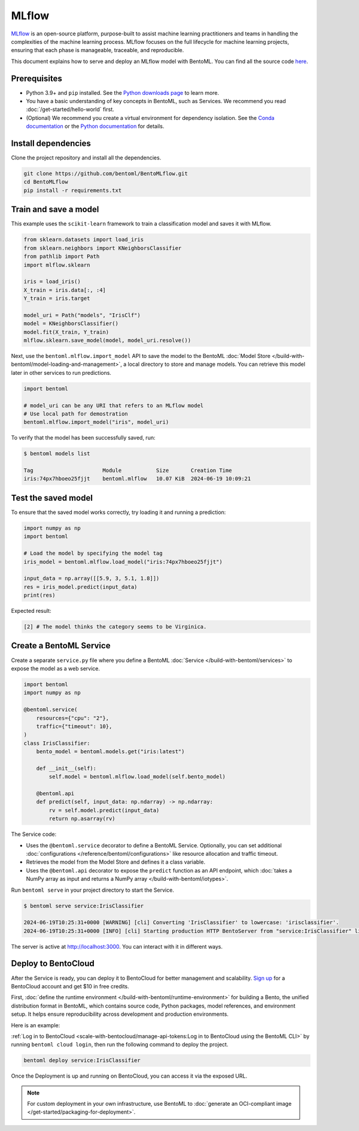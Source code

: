 ======
MLflow
======

`MLflow <https://mlflow.org/>`_ is an open-source platform, purpose-built to assist machine learning practitioners and teams in handling the complexities of the machine learning process. MLflow focuses on the full lifecycle for machine learning projects, ensuring that each phase is manageable, traceable, and reproducible.

This document explains how to serve and deploy an MLflow model with BentoML. You can find all the source code `here <https://github.com/bentoml/BentoMLflow>`_.

Prerequisites
-------------

- Python 3.9+ and ``pip`` installed. See the `Python downloads page <https://www.python.org/downloads/>`_ to learn more.
- You have a basic understanding of key concepts in BentoML, such as Services. We recommend you read :doc:`/get-started/hello-world` first.
- (Optional) We recommend you create a virtual environment for dependency isolation. See the `Conda documentation <https://conda.io/projects/conda/en/latest/user-guide/tasks/manage-environments.html>`_ or the `Python documentation <https://docs.python.org/3/library/venv.html>`_ for details.

Install dependencies
--------------------

Clone the project repository and install all the dependencies.

.. code-block:: bash

    git clone https://github.com/bentoml/BentoMLflow.git
    cd BentoMLflow
    pip install -r requirements.txt

Train and save a model
----------------------

This example uses the ``scikit-learn`` framework to train a classification model and saves it with MLflow.

.. code-block:: python

    from sklearn.datasets import load_iris
    from sklearn.neighbors import KNeighborsClassifier
    from pathlib import Path
    import mlflow.sklearn

    iris = load_iris()
    X_train = iris.data[:, :4]
    Y_train = iris.target

    model_uri = Path("models", "IrisClf")
    model = KNeighborsClassifier()
    model.fit(X_train, Y_train)
    mlflow.sklearn.save_model(model, model_uri.resolve())

Next, use the ``bentoml.mlflow.import_model`` API to save the model to the BentoML :doc:`Model Store </build-with-bentoml/model-loading-and-management>`, a local directory to store and manage models. You can retrieve this model later in other services to run predictions.

.. code-block:: bash

    import bentoml

    # model_uri can be any URI that refers to an MLflow model
    # Use local path for demostration
    bentoml.mlflow.import_model("iris", model_uri)

To verify that the model has been successfully saved, run:

.. code-block:: bash

    $ bentoml models list

    Tag                      Module           Size       Creation Time
    iris:74px7hboeo25fjjt    bentoml.mlflow   10.07 KiB  2024-06-19 10:09:21

Test the saved model
--------------------

To ensure that the saved model works correctly, try loading it and running a prediction:

.. code-block:: python

    import numpy as np
    import bentoml

    # Load the model by specifying the model tag
    iris_model = bentoml.mlflow.load_model("iris:74px7hboeo25fjjt")

    input_data = np.array([[5.9, 3, 5.1, 1.8]])
    res = iris_model.predict(input_data)
    print(res)

Expected result:

.. code-block:: bash

    [2] # The model thinks the category seems to be Virginica.

Create a BentoML Service
------------------------

Create a separate ``service.py`` file where you define a BentoML :doc:`Service </build-with-bentoml/services>` to expose the model as a web service.

.. code-block:: python

    import bentoml
    import numpy as np

    @bentoml.service(
        resources={"cpu": "2"},
        traffic={"timeout": 10},
    )
    class IrisClassifier:
        bento_model = bentoml.models.get("iris:latest")

        def __init__(self):
            self.model = bentoml.mlflow.load_model(self.bento_model)

        @bentoml.api
        def predict(self, input_data: np.ndarray) -> np.ndarray:
            rv = self.model.predict(input_data)
            return np.asarray(rv)

The Service code:

- Uses the ``@bentoml.service`` decorator to define a BentoML Service. Optionally, you can set additional :doc:`configurations </reference/bentoml/configurations>` like resource allocation and traffic timeout.
- Retrieves the model from the Model Store and defines it a class variable.
- Uses the ``@bentoml.api`` decorator to expose the ``predict`` function as an API endpoint, which :doc:`takes a NumPy array as input and returns a NumPy array </build-with-bentoml/iotypes>`.

Run ``bentoml serve`` in your project directory to start the Service.

.. code-block:: bash

    $ bentoml serve service:IrisClassifier

    2024-06-19T10:25:31+0000 [WARNING] [cli] Converting 'IrisClassifier' to lowercase: 'irisclassifier'.
    2024-06-19T10:25:31+0000 [INFO] [cli] Starting production HTTP BentoServer from "service:IrisClassifier" listening on http://localhost:3000 (Press CTRL+C to quit)

The server is active at `http://localhost:3000 <http://localhost:3000/>`_. You can interact with it in different ways.

.. tab-set::

    .. tab-item:: CURL

        .. code-block:: bash

            curl -X 'POST' \
                'http://localhost:3000/predict' \
                -H 'accept: application/json' \
                -H 'Content-Type: application/json' \
                -d '{
                "input_data": [
                    [5.9, 3, 5.1, 1.8]
                ]
            }'

    .. tab-item:: Python client

        .. code-block:: python

            import bentoml

            with bentoml.SyncHTTPClient("http://localhost:3000") as client:
                result = client.predict(
                    input_data=[
                        [5.9, 3, 5.1, 1.8]
                    ],
                )
                print(result)

    .. tab-item:: Swagger UI

        Visit `http://localhost:3000 <http://localhost:3000/>`_, scroll down to **Service APIs**, specify the data, and click **Execute**.

        .. image:: ../../_static/img/examples/mlflow/service-ui.png

Deploy to BentoCloud
--------------------

After the Service is ready, you can deploy it to BentoCloud for better management and scalability. `Sign up <https://www.bentoml.com/>`_ for a BentoCloud account and get $10 in free credits.

First, :doc:`define the runtime environment </build-with-bentoml/runtime-environment>` for building a Bento, the unified distribution format in BentoML, which contains source code, Python packages, model references, and environment setup. It helps ensure reproducibility across development and production environments.

Here is an example:

.. code-block:: python
    :caption: `service.py`

    my_image = bentoml.images.PythonImage(python_version="3.11") \
                .requirements_file("requirements.txt") \

    @bentoml.service(
        image=my_image, # Apply the specifications
        ...
    )
    class IrisClassifier:
        ...

:ref:`Log in to BentoCloud <scale-with-bentocloud/manage-api-tokens:Log in to BentoCloud using the BentoML CLI>` by running ``bentoml cloud login``, then run the following command to deploy the project.

.. code-block:: bash

    bentoml deploy service:IrisClassifier

Once the Deployment is up and running on BentoCloud, you can access it via the exposed URL.

.. image:: ../../_static/img/examples/mlflow/bentocloud-ui.png

.. note::

   For custom deployment in your own infrastructure, use BentoML to :doc:`generate an OCI-compliant image </get-started/packaging-for-deployment>`.
